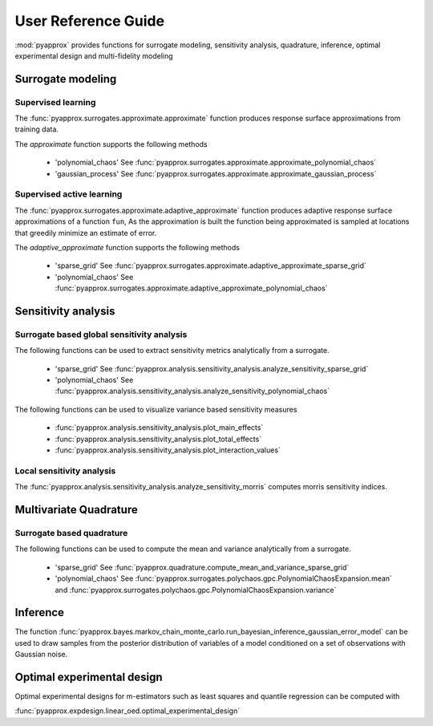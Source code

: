 User Reference Guide
====================

:mod:`pyapprox` provides functions for surrogate modeling, sensitivity analysis, quadrature, inference, optimal experimental design and multi-fidelity modeling

Surrogate modeling
------------------
Supervised learning 
^^^^^^^^^^^^^^^^^^^
The :func:`pyapprox.surrogates.approximate.approximate` function produces 
response surface approximations from training data.

The `approximate` function supports the following methods

  - 'polynomial_chaos' See :func:`pyapprox.surrogates.approximate.approximate_polynomial_chaos`
  - 'gaussian_process' See :func:`pyapprox.surrogates.approximate.approximate_gaussian_process`

Supervised active learning
^^^^^^^^^^^^^^^^^^^^^^^^^^
The :func:`pyapprox.surrogates.approximate.adaptive_approximate` function produces adaptive
response surface approximations of a function ``fun``, As the approximation is built the function being approximated is sampled at locations that greedily minimize an estimate of error.

The `adaptive_approximate` function supports the following methods

  - 'sparse_grid' See :func:`pyapprox.surrogates.approximate.adaptive_approximate_sparse_grid`
  - 'polynomial_chaos' See :func:`pyapprox.surrogates.approximate.adaptive_approximate_polynomial_chaos`

Sensitivity analysis
--------------------
Surrogate based global sensitivity analysis
^^^^^^^^^^^^^^^^^^^^^^^^^^^^^^^^^^^^^^^^^^^
The following functions can be used to extract sensitivity metrics analytically from a surrogate. 

  - 'sparse_grid'  See :func:`pyapprox.analysis.sensitivity_analysis.analyze_sensitivity_sparse_grid`
    
  - 'polynomial_chaos'  See :func:`pyapprox.analysis.sensitivity_analysis.analyze_sensitivity_polynomial_chaos`

The following functions can be used to visualize variance based sensitivity measures

  - :func:`pyapprox.analysis.sensitivity_analysis.plot_main_effects`

  - :func:`pyapprox.analysis.sensitivity_analysis.plot_total_effects`

  - :func:`pyapprox.analysis.sensitivity_analysis.plot_interaction_values`
    
Local sensitivity analysis
^^^^^^^^^^^^^^^^^^^^^^^^^^
The :func:`pyapprox.analysis.sensitivity_analysis.analyze_sensitivity_morris` computes
morris sensitivity indices.

Multivariate Quadrature
----------
Surrogate based quadrature
^^^^^^^^^^^^^^^^^^^^^^^^^^
The following functions can be used to compute the mean and variance analytically from a surrogate. 

  - 'sparse_grid'  See :func:`pyapprox.quadrature.compute_mean_and_variance_sparse_grid`

  - 'polynomial_chaos' See :func:`pyapprox.surrogates.polychaos.gpc.PolynomialChaosExpansion.mean` and :func:`pyapprox.surrogates.polychaos.gpc.PolynomialChaosExpansion.variance`

.. Multi-fidelity Monte Carlo quadrature
.. ^^^^^^^^^^^^^^^^^^^^^^^^^^^^^^^^^^^^^

Inference
---------

The function :func:`pyapprox.bayes.markov_chain_monte_carlo.run_bayesian_inference_gaussian_error_model` can be used to draw samples from the posterior distribution of variables of a model conditioned on a set of observations with Gaussian noise.

Optimal experimental design
---------------------------
Optimal experimental designs for m-estimators such as least squares and quantile regression can be computed with

:func:`pyapprox.expdesign.linear_oed.optimal_experimental_design`


